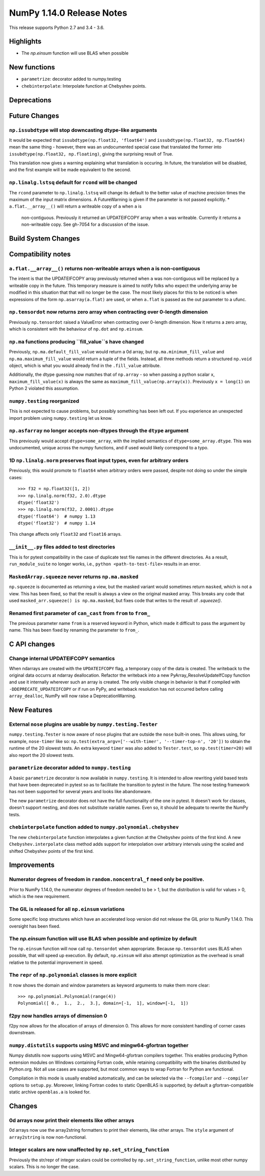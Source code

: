 ==========================
NumPy 1.14.0 Release Notes
==========================

This release supports Python 2.7 and 3.4 - 3.6.


Highlights
==========

* The `np.einsum` function will use BLAS when possible


New functions
=============

* ``parametrize``: decorator added to numpy.testing
* ``chebinterpolate``: Interpolate function at Chebyshev points.


Deprecations
============


Future Changes
==============

``np.issubdtype`` will stop downcasting dtype-like arguments
------------------------------------------------------------
It would be expected that ``issubdtype(np.float32, 'float64')`` and
``issubdtype(np.float32, np.float64)`` mean the same thing - however, there
was an undocumented special case that translated the former into
``issubdtype(np.float32, np.floating)``, giving the surprising result of True.

This translation now gives a warning explaining what translation is occuring.
In future, the translation will be disabled, and the first example will be made
equivalent to the second.

``np.linalg.lstsq`` default for ``rcond`` will be changed
---------------------------------------------------------

The ``rcond`` parameter to ``np.linalg.lstsq`` will change its default to the
better value of machine precision times the maximum of the input matrix
dimensions. A FutureWarning is given if the parameter is not passed explicitly.
* ``a.flat.__array__()`` will return a writeable copy of ``a`` when ``a`` is
  non-contiguous. Previously it returned an UPDATEIFCOPY array when ``a`` was
  writeable. Currently it returns a non-writeable copy. See gh-7054 for a
  discussion of the issue.



Build System Changes
====================


Compatibility notes
===================

``a.flat.__array__()`` returns non-writeable arrays when ``a`` is non-contiguous
--------------------------------------------------------------------------------
The intent is that the UPDATEIFCOPY array previously returned when ``a`` was
non-contiguous will be replaced by a writeable copy in the future. This
temporary measure is aimed to notify folks who expect the underlying array be
modified in this situation that that will no longer be the case. The most
likely places for this to be noticed is when expressions of the form
``np.asarray(a.flat)`` are used, or when ``a.flat`` is passed as the out
parameter to a ufunc.

``np.tensordot`` now returns zero array when contracting over 0-length dimension
--------------------------------------------------------------------------------
Previously ``np.tensordot`` raised a ValueError when contracting over 0-length
dimension. Now it returns a zero array, which is consistent with the behaviour
of ``np.dot`` and ``np.einsum``.

``np.ma`` functions producing ``fill_value``s have changed
----------------------------------------------------------
Previously, ``np.ma.default_fill_value`` would return a 0d array, but
``np.ma.minimum_fill_value`` and ``np.ma.maximum_fill_value`` would return a
tuple of the fields. Instead, all three methods return a structured ``np.void``
object, which is what you would already find in the ``.fill_value`` attribute.

Additionally, the dtype guessing now matches that of ``np.array`` - so when
passing a python scalar ``x``, ``maximum_fill_value(x)`` is always the same as
``maximum_fill_value(np.array(x))``. Previously ``x = long(1)`` on Python 2
violated this assumption.

``numpy.testing`` reorganized
-----------------------------
This is not expected to cause problems, but possibly something has been left
out. If you experience an unexpected import problem using ``numpy.testing``
let us know.

``np.asfarray`` no longer accepts non-dtypes through the ``dtype`` argument
---------------------------------------------------------------------------
This previously would accept ``dtype=some_array``, with the implied semantics
of ``dtype=some_array.dtype``. This was undocumented, unique across the numpy
functions, and if used would likely correspond to a typo.

1D ``np.linalg.norm`` preserves float input types, even for arbitrary orders
----------------------------------------------------------------------------
Previously, this would promote to ``float64`` when arbitrary orders were
passed, despite not doing so under the simple cases::

    >>> f32 = np.float32([1, 2])
    >>> np.linalg.norm(f32, 2.0).dtype
    dtype('float32')
    >>> np.linalg.norm(f32, 2.0001).dtype
    dtype('float64')  # numpy 1.13
    dtype('float32')  # numpy 1.14

This change affects only ``float32`` and ``float16`` arrays.

``__init__.py`` files added to test directories
-----------------------------------------------
This is for pytest compatibility in the case of duplicate test file names in
the different directories. As a result, ``run_module_suite`` no longer works,
i.e., ``python <path-to-test-file>`` results in an error.

``MaskedArray.squeeze`` never returns ``np.ma.masked``
------------------------------------------------------
``np.squeeze`` is documented as returning a view, but the masked variant would
sometimes return ``masked``, which is not a view. This has been fixed, so that
the result is always a view on the original masked array.
This breaks any code that used ``masked_arr.squeeze() is np.ma.masked``, but
fixes code that writes to the result of `.squeeze()`.

Renamed first parameter of ``can_cast`` from ``from`` to ``from_``
------------------------------------------------------------------
The previous parameter name ``from`` is a reserved keyword in Python, which made
it difficult to pass the argument by name. This has been fixed by renaming
the parameter to ``from_``.


C API changes
=============

Change internal UPDATEIFCOPY semantics
--------------------------------------
When ndarrays are created with the ``UPDATEIFCOPY`` flag, a temporary copy of
the data is created. The writeback to the original data occurrs at ndarray
deallocation. Refactor the writeback into a new PyArray_ResolveUpdateIfCopy
function and use it internally wherever such an array is created. The only
visible change in behavior is that if compiled with ``-DDEPRECATE_UPDATEIFCOPY``
or if run on PyPy, and writeback resolution has not occurred before calling
``array_dealloc``, NumPy will now raise a DeprecationWarning.

New Features
============

External ``nose`` plugins are usable by ``numpy.testing.Tester``
----------------------------------------------------------------
``numpy.testing.Tester`` is now aware of ``nose`` plugins that are outside the
``nose`` built-in ones.  This allows using, for example, ``nose-timer`` like
so:  ``np.test(extra_argv=['--with-timer', '--timer-top-n', '20'])`` to
obtain the runtime of the 20 slowest tests.  An extra keyword ``timer`` was
also added to ``Tester.test``, so ``np.test(timer=20)`` will also report the 20
slowest tests.

``parametrize`` decorator added to ``numpy.testing``
----------------------------------------------------
A basic ``parametrize`` decorator is now available in ``numpy.testing``. It is
intended to allow rewriting yield based tests that have been deprecated in
pytest so as to facilitate the transition to pytest in the future. The nose
testing framework has not been supported for several years and looks like
abandonware.

The new ``parametrize`` decorator does not have the full functionality of the
one in pytest. It doesn't work for classes, doesn't support nesting, and does
not substitute variable names. Even so, it should be adequate to rewrite the
NumPy tests.

``chebinterpolate`` function added to ``numpy.polynomial.chebyshev``
--------------------------------------------------------------------
The new ``chebinterpolate`` function interpolates a given function at the
Chebyshev points of the first kind. A new ``Chebyshev.interpolate`` class
method adds support for interpolation over arbitrary intervals using the scaled
and shifted Chebyshev points of the first kind.


Improvements
============

Numerator degrees of freedom in ``random.noncentral_f`` need only be positive.
------------------------------------------------------------------------------
Prior to NumPy 1.14.0, the numerator degrees of freedom needed to be > 1, but
the distribution is valid for values > 0, which is the new requirement.

The GIL is released for all ``np.einsum`` variations
----------------------------------------------------
Some specific loop structures which have an accelerated loop version
did not release the GIL prior to NumPy 1.14.0.  This oversight has been
fixed.

The `np.einsum` function will use BLAS when possible and optimize by default
----------------------------------------------------------------------------
The ``np.einsum`` function will now call ``np.tensordot`` when appropriate.
Because ``np.tensordot`` uses BLAS when possible, that will speed up execution.
By default, ``np.einsum`` will also attempt optimization as the overhead is
small relative to the potential improvement in speed.

The ``repr`` of ``np.polynomial`` classes is more explicit
----------------------------------------------------------
It now shows the domain and window parameters as keyword arguments to make
them more clear::

    >>> np.polynomial.Polynomial(range(4))
    Polynomial([ 0.,  1.,  2.,  3.], domain=[-1,  1], window=[-1,  1])

f2py now handles arrays of dimension 0
--------------------------------------
f2py now allows for the allocation of arrays of dimension 0. This allows for
more consistent handling of corner cases downstream.

``numpy.distutils`` supports using MSVC and mingw64-gfortran together
---------------------------------------------------------------------

Numpy distutils now supports using MSVC and Mingw64-gfortran compilers
together. This enables producing Python extension modules on Windows
containing Fortran code, while retaining compatibility with the
binaries distributed by Python.org. Not all use cases are supported,
but most common ways to wrap Fortran for Python are functional.

Compilation in this mode is usually enabled automatically, and can be
selected via the ``--fcompiler`` and ``--compiler`` options to
``setup.py``. Moreover, linking Fortran codes to static OpenBLAS is
supported; by default a gfortran-compatible static archive
``openblas.a`` is looked for.


Changes
=======

0d arrays now print their elements like other arrays
----------------------------------------------------
0d arrays now use the array2string formatters to print their elements, like
other arrays. The ``style`` argument of ``array2string`` is now non-functional.

Integer scalars are now unaffected by ``np.set_string_function``
----------------------------------------------------------------
Previously the str/repr of integer scalars could be controlled by
``np.set_string_function``, unlike most other numpy scalars. This is no longer
the case.
